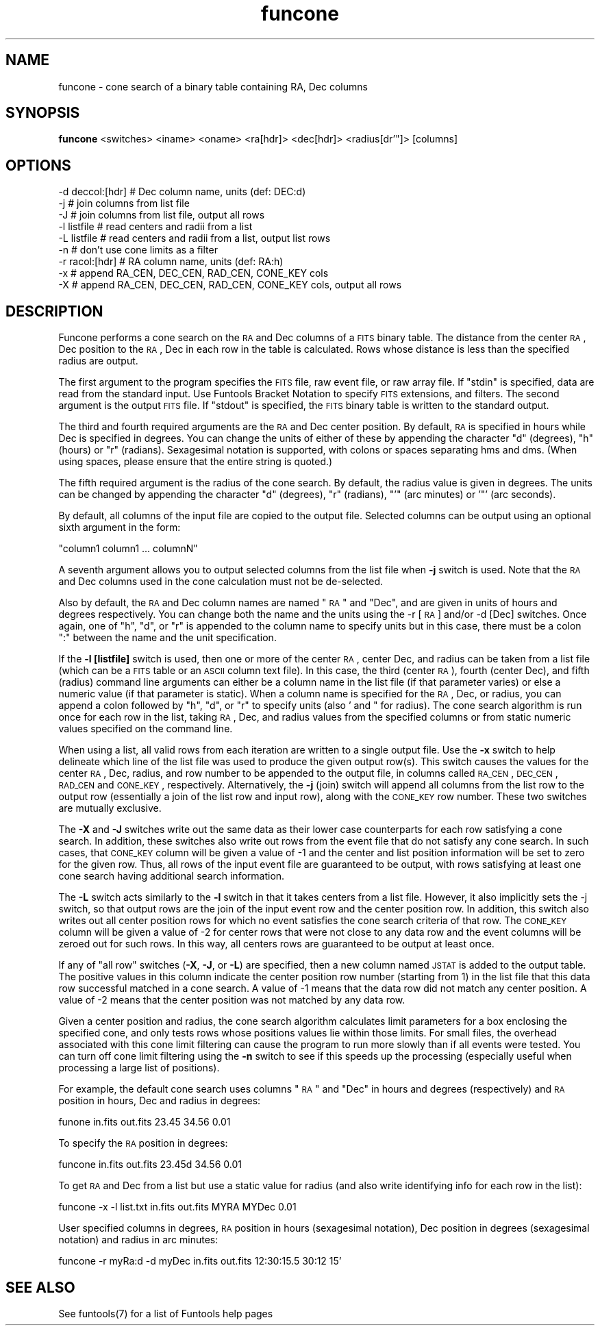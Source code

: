 .\" Automatically generated by Pod::Man v1.37, Pod::Parser v1.32
.\"
.\" Standard preamble:
.\" ========================================================================
.de Sh \" Subsection heading
.br
.if t .Sp
.ne 5
.PP
\fB\\$1\fR
.PP
..
.de Sp \" Vertical space (when we can't use .PP)
.if t .sp .5v
.if n .sp
..
.de Vb \" Begin verbatim text
.ft CW
.nf
.ne \\$1
..
.de Ve \" End verbatim text
.ft R
.fi
..
.\" Set up some character translations and predefined strings.  \*(-- will
.\" give an unbreakable dash, \*(PI will give pi, \*(L" will give a left
.\" double quote, and \*(R" will give a right double quote.  | will give a
.\" real vertical bar.  \*(C+ will give a nicer C++.  Capital omega is used to
.\" do unbreakable dashes and therefore won't be available.  \*(C` and \*(C'
.\" expand to `' in nroff, nothing in troff, for use with C<>.
.tr \(*W-|\(bv\*(Tr
.ds C+ C\v'-.1v'\h'-1p'\s-2+\h'-1p'+\s0\v'.1v'\h'-1p'
.ie n \{\
.    ds -- \(*W-
.    ds PI pi
.    if (\n(.H=4u)&(1m=24u) .ds -- \(*W\h'-12u'\(*W\h'-12u'-\" diablo 10 pitch
.    if (\n(.H=4u)&(1m=20u) .ds -- \(*W\h'-12u'\(*W\h'-8u'-\"  diablo 12 pitch
.    ds L" ""
.    ds R" ""
.    ds C` ""
.    ds C' ""
'br\}
.el\{\
.    ds -- \|\(em\|
.    ds PI \(*p
.    ds L" ``
.    ds R" ''
'br\}
.\"
.\" If the F register is turned on, we'll generate index entries on stderr for
.\" titles (.TH), headers (.SH), subsections (.Sh), items (.Ip), and index
.\" entries marked with X<> in POD.  Of course, you'll have to process the
.\" output yourself in some meaningful fashion.
.if \nF \{\
.    de IX
.    tm Index:\\$1\t\\n%\t"\\$2"
..
.    nr % 0
.    rr F
.\}
.\"
.\" For nroff, turn off justification.  Always turn off hyphenation; it makes
.\" way too many mistakes in technical documents.
.hy 0
.if n .na
.\"
.\" Accent mark definitions (@(#)ms.acc 1.5 88/02/08 SMI; from UCB 4.2).
.\" Fear.  Run.  Save yourself.  No user-serviceable parts.
.    \" fudge factors for nroff and troff
.if n \{\
.    ds #H 0
.    ds #V .8m
.    ds #F .3m
.    ds #[ \f1
.    ds #] \fP
.\}
.if t \{\
.    ds #H ((1u-(\\\\n(.fu%2u))*.13m)
.    ds #V .6m
.    ds #F 0
.    ds #[ \&
.    ds #] \&
.\}
.    \" simple accents for nroff and troff
.if n \{\
.    ds ' \&
.    ds ` \&
.    ds ^ \&
.    ds , \&
.    ds ~ ~
.    ds /
.\}
.if t \{\
.    ds ' \\k:\h'-(\\n(.wu*8/10-\*(#H)'\'\h"|\\n:u"
.    ds ` \\k:\h'-(\\n(.wu*8/10-\*(#H)'\`\h'|\\n:u'
.    ds ^ \\k:\h'-(\\n(.wu*10/11-\*(#H)'^\h'|\\n:u'
.    ds , \\k:\h'-(\\n(.wu*8/10)',\h'|\\n:u'
.    ds ~ \\k:\h'-(\\n(.wu-\*(#H-.1m)'~\h'|\\n:u'
.    ds / \\k:\h'-(\\n(.wu*8/10-\*(#H)'\z\(sl\h'|\\n:u'
.\}
.    \" troff and (daisy-wheel) nroff accents
.ds : \\k:\h'-(\\n(.wu*8/10-\*(#H+.1m+\*(#F)'\v'-\*(#V'\z.\h'.2m+\*(#F'.\h'|\\n:u'\v'\*(#V'
.ds 8 \h'\*(#H'\(*b\h'-\*(#H'
.ds o \\k:\h'-(\\n(.wu+\w'\(de'u-\*(#H)/2u'\v'-.3n'\*(#[\z\(de\v'.3n'\h'|\\n:u'\*(#]
.ds d- \h'\*(#H'\(pd\h'-\w'~'u'\v'-.25m'\f2\(hy\fP\v'.25m'\h'-\*(#H'
.ds D- D\\k:\h'-\w'D'u'\v'-.11m'\z\(hy\v'.11m'\h'|\\n:u'
.ds th \*(#[\v'.3m'\s+1I\s-1\v'-.3m'\h'-(\w'I'u*2/3)'\s-1o\s+1\*(#]
.ds Th \*(#[\s+2I\s-2\h'-\w'I'u*3/5'\v'-.3m'o\v'.3m'\*(#]
.ds ae a\h'-(\w'a'u*4/10)'e
.ds Ae A\h'-(\w'A'u*4/10)'E
.    \" corrections for vroff
.if v .ds ~ \\k:\h'-(\\n(.wu*9/10-\*(#H)'\s-2\u~\d\s+2\h'|\\n:u'
.if v .ds ^ \\k:\h'-(\\n(.wu*10/11-\*(#H)'\v'-.4m'^\v'.4m'\h'|\\n:u'
.    \" for low resolution devices (crt and lpr)
.if \n(.H>23 .if \n(.V>19 \
\{\
.    ds : e
.    ds 8 ss
.    ds o a
.    ds d- d\h'\-1'\(ga
.    ds D- D\h'\-1'\(hy
.    ds th \o'bp'
.    ds Th \o'LP'
.    ds ae ae
.    ds Ae AE
.\}
.rm #[ #] #H #V #F C
.\" ========================================================================
.\"
.IX Title "funcone 1"
.TH funcone 1 "April 14, 2011" "version 1.4.5" "SAORD Documentation"
.SH "NAME"
funcone \- cone search of a binary table containing RA, Dec columns
.SH "SYNOPSIS"
.IX Header "SYNOPSIS"
\&\fBfuncone\fR <switches>  <iname> <oname> <ra[hdr]> <dec[hdr]> <radius[dr'"]> [columns]
.SH "OPTIONS"
.IX Header "OPTIONS"
.Vb 9
\&  \-d deccol:[hdr]  # Dec column name, units (def: DEC:d)
\&  \-j               # join columns from list file
\&  \-J               # join columns from list file, output all rows
\&  \-l listfile      # read centers and radii from a list
\&  \-L listfile      # read centers and radii from a list, output list rows
\&  \-n               # don't use cone limits as a filter
\&  \-r  racol:[hdr]  # RA column name, units (def: RA:h)
\&  \-x               # append RA_CEN, DEC_CEN, RAD_CEN, CONE_KEY cols
\&  \-X               # append RA_CEN, DEC_CEN, RAD_CEN, CONE_KEY cols, output all rows
.Ve
.SH "DESCRIPTION"
.IX Header "DESCRIPTION"
Funcone performs a cone search on the \s-1RA\s0 and Dec columns of a \s-1FITS\s0
binary table. The distance from the center \s-1RA\s0, Dec position to the \s-1RA\s0,
Dec in each row in the table is calculated. Rows whose distance is
less than the specified radius are output.
.PP
The first argument to the program specifies the \s-1FITS\s0 file, raw event
file, or raw array file.  If \*(L"stdin\*(R" is specified, data are read from
the standard input. Use Funtools Bracket
Notation to specify \s-1FITS\s0 extensions, and filters.  The second
argument is the output \s-1FITS\s0 file.  If \*(L"stdout\*(R" is specified, the \s-1FITS\s0
binary table is written to the standard output.  
.PP
The third and fourth required arguments are the \s-1RA\s0 and Dec center
position.  By default, \s-1RA\s0 is specified in hours while Dec is specified
in degrees.  You can change the units of either of these by appending
the character \*(L"d\*(R" (degrees), \*(L"h\*(R" (hours) or \*(L"r\*(R" (radians). Sexagesimal
notation is supported, with colons or spaces separating hms and dms.
(When using spaces, please ensure that the entire string is quoted.)
.PP
The fifth required argument is the radius of the cone search. By default,
the radius value is given in degrees. The units can be changed by appending
the character \*(L"d\*(R" (degrees), \*(L"r\*(R" (radians), \*(L"'\*(R" (arc minutes) or
\&'"' (arc seconds).
.PP
By default, all
columns of the input file are copied to the output file.  Selected
columns can be output using an optional sixth argument in the form:
.PP
.Vb 1
\&  "column1 column1 ... columnN"
.Ve
.PP
A seventh argument allows you to output selected columns from the list
file when \fB\-j\fR switch is used. Note that the \s-1RA\s0 and Dec columns
used in the cone calculation must not be de\-selected.
.PP
Also by default, the \s-1RA\s0 and Dec column names are named \*(L"\s-1RA\s0\*(R" and \*(L"Dec\*(R",
and are given in units of hours and degrees respectively. You can
change both the name and the units using the \-r [\s-1RA\s0] and/or \-d [Dec]
switches. Once again, one of \*(L"h\*(R", \*(L"d\*(R", or \*(L"r\*(R" is appended to the
column name to specify units but in this case, there must be a colon \*(L":\*(R"
between the name and the unit specification.
.PP
If the \fB\-l [listfile]\fR switch is used, then one or more of the
center \s-1RA\s0, center Dec, and radius can be taken from a list file (which
can be a \s-1FITS\s0 table or an \s-1ASCII\s0 column text file). In this case, the
third (center \s-1RA\s0), fourth (center Dec), and fifth (radius) command
line arguments can either be a column name in the list file (if that
parameter varies) or else a numeric value (if that parameter is
static). When a column name is specified for the \s-1RA\s0, Dec, or radius,
you can append a colon followed by \*(L"h\*(R", \*(L"d\*(R", or \*(L"r\*(R" to specify units
(also ' and " for radius). The cone search algorithm is run once for
each row in the list, taking \s-1RA\s0, Dec, and radius values from the
specified columns or from static numeric values specified on the
command line.
.PP
When using a list, all valid rows from each iteration are written to a
single output file.  Use the \fB\-x\fR switch to help delineate which
line of the list file was used to produce the given output row(s).
This switch causes the values for the center \s-1RA\s0, Dec, radius, and row
number to be appended to the output file, in columns called \s-1RA_CEN\s0,
\&\s-1DEC_CEN\s0, \s-1RAD_CEN\s0 and \s-1CONE_KEY\s0, respectively. Alternatively, the
\&\fB\-j\fR (join) switch will append all columns from the list row to
the output row (essentially a join of the list row and input row),
along with the \s-1CONE_KEY\s0 row number. These two switches are mutually
exclusive.
.PP
The \fB\-X\fR and \fB\-J\fR switches write out the same data as their
lower case counterparts for each row satisfying a cone search. In
addition, these switches also write out rows from the event file that
do not satisfy any cone search.  In such cases, that \s-1CONE_KEY\s0 column
will be given a value of \-1 and the center and list position information
will be set to zero for the given row. Thus, all rows of the input
event file are guaranteed to be output, with rows satisfying at least
one cone search having additional search information.
.PP
The \fB\-L\fR switch acts similarly to the \fB\-l\fR switch in that it
takes centers from a list file. However, it also implicitly sets the
\&\-j switch, so that output rows are the join of the input event row and
the center position row.  In addition, this switch also writes out all
center position rows for which no event satisfies the cone search
criteria of that row.  The \s-1CONE_KEY\s0 column will be given a value of \-2
for center rows that were not close to any data row and the event
columns will be zeroed out for such rows. In this way, all centers
rows are guaranteed to be output at least once.
.PP
If any of \*(L"all row\*(R" switches (\fB\-X\fR, \fB\-J\fR, or \fB\-L\fR) are
specified, then a new column named \s-1JSTAT\s0 is added to the output table.
The positive values in this column indicate the center position row number
(starting from 1) in the list file that this data row successful matched
in a cone search. A value of \-1 means that the data row did not match
any center position. A value of \-2 means that the center position was
not matched by any data row.
.PP
Given a center position and radius, the cone search algorithm
calculates limit parameters for a box enclosing the specified cone,
and only tests rows whose positions values lie within those limits.
For small files, the overhead associated with this cone limit
filtering can cause the program to run more slowly than if all events
were tested. You can turn off cone limit filtering using the \fB\-n\fR
switch to see if this speeds up the processing (especially useful when
processing a large list of positions).
.PP
For example, the default cone search uses columns \*(L"\s-1RA\s0\*(R" and \*(L"Dec\*(R" in hours
and degrees (respectively) and \s-1RA\s0 position in hours, Dec and radius in degrees:
.PP
.Vb 1
\&  funone in.fits out.fits 23.45 34.56 0.01
.Ve
.PP
To specify the \s-1RA\s0 position in degrees:
.PP
.Vb 1
\&  funcone in.fits out.fits 23.45d 34.56 0.01
.Ve
.PP
To get \s-1RA\s0 and Dec from a list but use a static value for radius (and
also write identifying info for each row in the list):
.PP
.Vb 1
\&  funcone \-x \-l list.txt in.fits out.fits MYRA MYDec 0.01
.Ve
.PP
User specified columns in degrees, \s-1RA\s0 position in hours (sexagesimal
notation), Dec position in degrees (sexagesimal notation) and radius
in arc minutes:
.PP
.Vb 1
\&  funcone \-r myRa:d \-d myDec in.fits out.fits 12:30:15.5 30:12 15'
.Ve
.SH "SEE ALSO"
.IX Header "SEE ALSO"
See funtools(7) for a list of Funtools help pages
